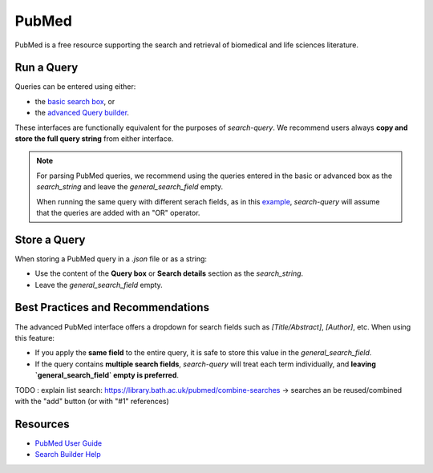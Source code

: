 
.. _pubmed:

PubMed
======

PubMed is a free resource supporting the search and retrieval of biomedical and life sciences literature.

Run a Query
-----------

Queries can be entered using either:

- the `basic search box <https://pubmed.ncbi.nlm.nih.gov/>`_, or
- the `advanced Query builder <https://pubmed.ncbi.nlm.nih.gov/advanced/>`_.

These interfaces are functionally equivalent for the purposes of `search-query`. We recommend users always **copy and store the full query string** from either interface.

.. note::

   For parsing PubMed queries, we recommend using the queries entered in the basic or advanced box as the *search_string* and leave the *general_search_field* empty.

   When running the same query with different serach fields, as in this `example <https://www.cabidigitallibrary.org/doi/10.1079/SEARCHRXIV.2023.00236>`_, *search-query* will assume that the queries are added with an "OR" operator.

Store a Query
-------------

When storing a PubMed query in a `.json` file or as a string:

- Use the content of the **Query box** or **Search details** section as the `search_string`.
- Leave the `general_search_field` empty.


Best Practices and Recommendations
----------------------------------

The advanced PubMed interface offers a dropdown for search fields such as `[Title/Abstract]`, `[Author]`, etc. When using this feature:

- If you apply the **same field** to the entire query, it is safe to store this value in the `general_search_field`.
- If the query contains **multiple search fields**, `search-query` will treat each term individually, and **leaving `general_search_field` empty is preferred**.

TODO : explain list search: https://library.bath.ac.uk/pubmed/combine-searches
-> searches an be reused/combined with the "add" button (or with "#1" references)

Resources
---------

- `PubMed User Guide <https://pubmed.ncbi.nlm.nih.gov/help/>`_
- `Search Builder Help <https://pubmed.ncbi.nlm.nih.gov/advanced/>`_
